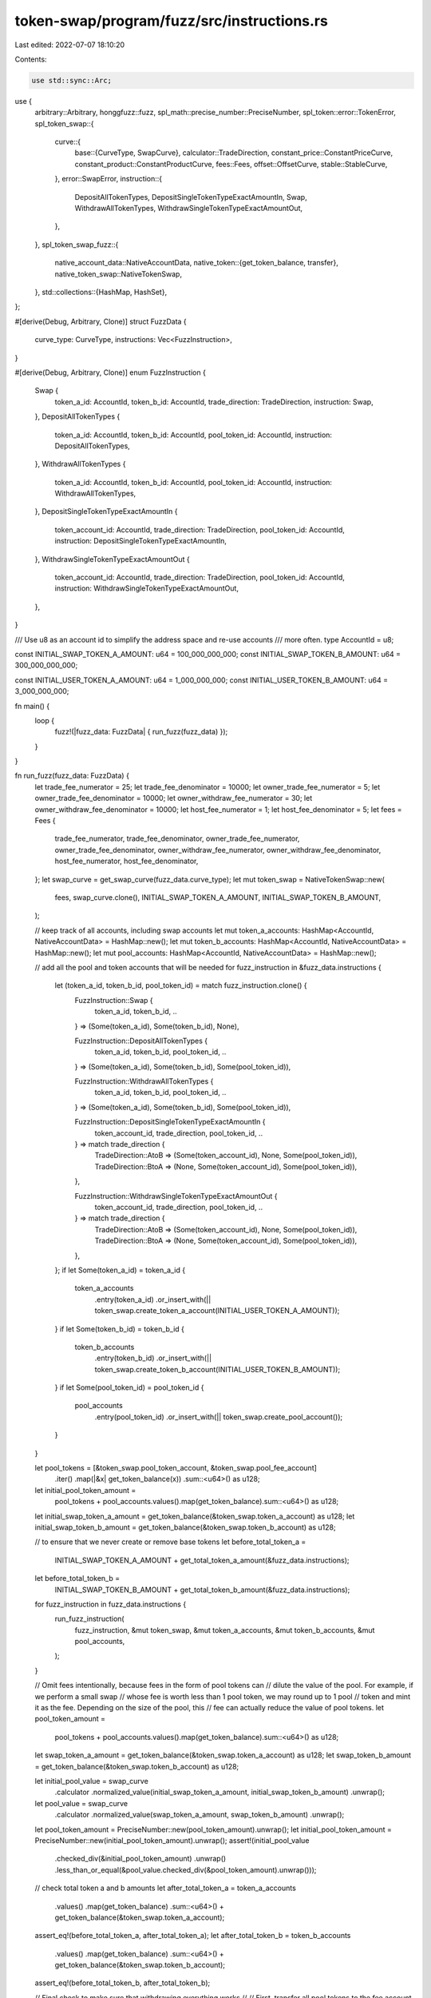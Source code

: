 token-swap/program/fuzz/src/instructions.rs
===========================================

Last edited: 2022-07-07 18:10:20

Contents:

.. code-block:: rs

    use std::sync::Arc;

use {
    arbitrary::Arbitrary,
    honggfuzz::fuzz,
    spl_math::precise_number::PreciseNumber,
    spl_token::error::TokenError,
    spl_token_swap::{
        curve::{
            base::{CurveType, SwapCurve},
            calculator::TradeDirection,
            constant_price::ConstantPriceCurve,
            constant_product::ConstantProductCurve,
            fees::Fees,
            offset::OffsetCurve,
            stable::StableCurve,
        },
        error::SwapError,
        instruction::{
            DepositAllTokenTypes, DepositSingleTokenTypeExactAmountIn, Swap, WithdrawAllTokenTypes,
            WithdrawSingleTokenTypeExactAmountOut,
        },
    },
    spl_token_swap_fuzz::{
        native_account_data::NativeAccountData,
        native_token::{get_token_balance, transfer},
        native_token_swap::NativeTokenSwap,
    },
    std::collections::{HashMap, HashSet},
};

#[derive(Debug, Arbitrary, Clone)]
struct FuzzData {
    curve_type: CurveType,
    instructions: Vec<FuzzInstruction>,
}

#[derive(Debug, Arbitrary, Clone)]
enum FuzzInstruction {
    Swap {
        token_a_id: AccountId,
        token_b_id: AccountId,
        trade_direction: TradeDirection,
        instruction: Swap,
    },
    DepositAllTokenTypes {
        token_a_id: AccountId,
        token_b_id: AccountId,
        pool_token_id: AccountId,
        instruction: DepositAllTokenTypes,
    },
    WithdrawAllTokenTypes {
        token_a_id: AccountId,
        token_b_id: AccountId,
        pool_token_id: AccountId,
        instruction: WithdrawAllTokenTypes,
    },
    DepositSingleTokenTypeExactAmountIn {
        token_account_id: AccountId,
        trade_direction: TradeDirection,
        pool_token_id: AccountId,
        instruction: DepositSingleTokenTypeExactAmountIn,
    },
    WithdrawSingleTokenTypeExactAmountOut {
        token_account_id: AccountId,
        trade_direction: TradeDirection,
        pool_token_id: AccountId,
        instruction: WithdrawSingleTokenTypeExactAmountOut,
    },
}

/// Use u8 as an account id to simplify the address space and re-use accounts
/// more often.
type AccountId = u8;

const INITIAL_SWAP_TOKEN_A_AMOUNT: u64 = 100_000_000_000;
const INITIAL_SWAP_TOKEN_B_AMOUNT: u64 = 300_000_000_000;

const INITIAL_USER_TOKEN_A_AMOUNT: u64 = 1_000_000_000;
const INITIAL_USER_TOKEN_B_AMOUNT: u64 = 3_000_000_000;

fn main() {
    loop {
        fuzz!(|fuzz_data: FuzzData| { run_fuzz(fuzz_data) });
    }
}

fn run_fuzz(fuzz_data: FuzzData) {
    let trade_fee_numerator = 25;
    let trade_fee_denominator = 10000;
    let owner_trade_fee_numerator = 5;
    let owner_trade_fee_denominator = 10000;
    let owner_withdraw_fee_numerator = 30;
    let owner_withdraw_fee_denominator = 10000;
    let host_fee_numerator = 1;
    let host_fee_denominator = 5;
    let fees = Fees {
        trade_fee_numerator,
        trade_fee_denominator,
        owner_trade_fee_numerator,
        owner_trade_fee_denominator,
        owner_withdraw_fee_numerator,
        owner_withdraw_fee_denominator,
        host_fee_numerator,
        host_fee_denominator,
    };
    let swap_curve = get_swap_curve(fuzz_data.curve_type);
    let mut token_swap = NativeTokenSwap::new(
        fees,
        swap_curve.clone(),
        INITIAL_SWAP_TOKEN_A_AMOUNT,
        INITIAL_SWAP_TOKEN_B_AMOUNT,
    );

    // keep track of all accounts, including swap accounts
    let mut token_a_accounts: HashMap<AccountId, NativeAccountData> = HashMap::new();
    let mut token_b_accounts: HashMap<AccountId, NativeAccountData> = HashMap::new();
    let mut pool_accounts: HashMap<AccountId, NativeAccountData> = HashMap::new();

    // add all the pool and token accounts that will be needed
    for fuzz_instruction in &fuzz_data.instructions {
        let (token_a_id, token_b_id, pool_token_id) = match fuzz_instruction.clone() {
            FuzzInstruction::Swap {
                token_a_id,
                token_b_id,
                ..
            } => (Some(token_a_id), Some(token_b_id), None),

            FuzzInstruction::DepositAllTokenTypes {
                token_a_id,
                token_b_id,
                pool_token_id,
                ..
            } => (Some(token_a_id), Some(token_b_id), Some(pool_token_id)),

            FuzzInstruction::WithdrawAllTokenTypes {
                token_a_id,
                token_b_id,
                pool_token_id,
                ..
            } => (Some(token_a_id), Some(token_b_id), Some(pool_token_id)),

            FuzzInstruction::DepositSingleTokenTypeExactAmountIn {
                token_account_id,
                trade_direction,
                pool_token_id,
                ..
            } => match trade_direction {
                TradeDirection::AtoB => (Some(token_account_id), None, Some(pool_token_id)),
                TradeDirection::BtoA => (None, Some(token_account_id), Some(pool_token_id)),
            },

            FuzzInstruction::WithdrawSingleTokenTypeExactAmountOut {
                token_account_id,
                trade_direction,
                pool_token_id,
                ..
            } => match trade_direction {
                TradeDirection::AtoB => (Some(token_account_id), None, Some(pool_token_id)),
                TradeDirection::BtoA => (None, Some(token_account_id), Some(pool_token_id)),
            },
        };
        if let Some(token_a_id) = token_a_id {
            token_a_accounts
                .entry(token_a_id)
                .or_insert_with(|| token_swap.create_token_a_account(INITIAL_USER_TOKEN_A_AMOUNT));
        }
        if let Some(token_b_id) = token_b_id {
            token_b_accounts
                .entry(token_b_id)
                .or_insert_with(|| token_swap.create_token_b_account(INITIAL_USER_TOKEN_B_AMOUNT));
        }
        if let Some(pool_token_id) = pool_token_id {
            pool_accounts
                .entry(pool_token_id)
                .or_insert_with(|| token_swap.create_pool_account());
        }
    }

    let pool_tokens = [&token_swap.pool_token_account, &token_swap.pool_fee_account]
        .iter()
        .map(|&x| get_token_balance(x))
        .sum::<u64>() as u128;
    let initial_pool_token_amount =
        pool_tokens + pool_accounts.values().map(get_token_balance).sum::<u64>() as u128;
    let initial_swap_token_a_amount = get_token_balance(&token_swap.token_a_account) as u128;
    let initial_swap_token_b_amount = get_token_balance(&token_swap.token_b_account) as u128;

    // to ensure that we never create or remove base tokens
    let before_total_token_a =
        INITIAL_SWAP_TOKEN_A_AMOUNT + get_total_token_a_amount(&fuzz_data.instructions);
    let before_total_token_b =
        INITIAL_SWAP_TOKEN_B_AMOUNT + get_total_token_b_amount(&fuzz_data.instructions);

    for fuzz_instruction in fuzz_data.instructions {
        run_fuzz_instruction(
            fuzz_instruction,
            &mut token_swap,
            &mut token_a_accounts,
            &mut token_b_accounts,
            &mut pool_accounts,
        );
    }

    // Omit fees intentionally, because fees in the form of pool tokens can
    // dilute the value of the pool.  For example, if we perform a small swap
    // whose fee is worth less than 1 pool token, we may round up to 1 pool
    // token and mint it as the fee.  Depending on the size of the pool, this
    // fee can actually reduce the value of pool tokens.
    let pool_token_amount =
        pool_tokens + pool_accounts.values().map(get_token_balance).sum::<u64>() as u128;
    let swap_token_a_amount = get_token_balance(&token_swap.token_a_account) as u128;
    let swap_token_b_amount = get_token_balance(&token_swap.token_b_account) as u128;

    let initial_pool_value = swap_curve
        .calculator
        .normalized_value(initial_swap_token_a_amount, initial_swap_token_b_amount)
        .unwrap();
    let pool_value = swap_curve
        .calculator
        .normalized_value(swap_token_a_amount, swap_token_b_amount)
        .unwrap();

    let pool_token_amount = PreciseNumber::new(pool_token_amount).unwrap();
    let initial_pool_token_amount = PreciseNumber::new(initial_pool_token_amount).unwrap();
    assert!(initial_pool_value
        .checked_div(&initial_pool_token_amount)
        .unwrap()
        .less_than_or_equal(&pool_value.checked_div(&pool_token_amount).unwrap()));

    // check total token a and b amounts
    let after_total_token_a = token_a_accounts
        .values()
        .map(get_token_balance)
        .sum::<u64>()
        + get_token_balance(&token_swap.token_a_account);
    assert_eq!(before_total_token_a, after_total_token_a);
    let after_total_token_b = token_b_accounts
        .values()
        .map(get_token_balance)
        .sum::<u64>()
        + get_token_balance(&token_swap.token_b_account);
    assert_eq!(before_total_token_b, after_total_token_b);

    // Final check to make sure that withdrawing everything works
    //
    // First, transfer all pool tokens to the fee account to avoid withdrawal
    // fees and a potential crash when withdrawing just 1 pool token.
    let mut fee_account = token_swap.pool_fee_account.clone();
    for pool_account in pool_accounts.values_mut() {
        let pool_token_amount = get_token_balance(pool_account);
        if pool_token_amount > 0 {
            transfer(pool_account, &mut fee_account, pool_token_amount);
        }
    }
    let mut pool_account = token_swap.pool_token_account.clone();
    let pool_token_amount = get_token_balance(&pool_account);
    transfer(&mut pool_account, &mut fee_account, pool_token_amount);

    // Withdraw everything once again
    let mut withdrawn_token_a_account = token_swap.create_token_a_account(0);
    let mut withdrawn_token_b_account = token_swap.create_token_b_account(0);
    token_swap
        .withdraw_all(
            &mut fee_account,
            &mut withdrawn_token_a_account,
            &mut withdrawn_token_b_account,
        )
        .unwrap();

    let after_total_token_a = token_a_accounts
        .values()
        .map(get_token_balance)
        .sum::<u64>()
        + get_token_balance(&withdrawn_token_a_account)
        + get_token_balance(&token_swap.token_a_account);
    assert_eq!(before_total_token_a, after_total_token_a);
    let after_total_token_b = token_b_accounts
        .values()
        .map(get_token_balance)
        .sum::<u64>()
        + get_token_balance(&withdrawn_token_b_account)
        + get_token_balance(&token_swap.token_b_account);
    assert_eq!(before_total_token_b, after_total_token_b);
}

fn run_fuzz_instruction(
    fuzz_instruction: FuzzInstruction,
    token_swap: &mut NativeTokenSwap,
    token_a_accounts: &mut HashMap<AccountId, NativeAccountData>,
    token_b_accounts: &mut HashMap<AccountId, NativeAccountData>,
    pool_accounts: &mut HashMap<AccountId, NativeAccountData>,
) {
    let result = match fuzz_instruction {
        FuzzInstruction::Swap {
            token_a_id,
            token_b_id,
            trade_direction,
            instruction,
        } => {
            let token_a_account = token_a_accounts.get_mut(&token_a_id).unwrap();
            let token_b_account = token_b_accounts.get_mut(&token_b_id).unwrap();
            match trade_direction {
                TradeDirection::AtoB => {
                    token_swap.swap_a_to_b(token_a_account, token_b_account, instruction)
                }
                TradeDirection::BtoA => {
                    token_swap.swap_b_to_a(token_b_account, token_a_account, instruction)
                }
            }
        }
        FuzzInstruction::DepositAllTokenTypes {
            token_a_id,
            token_b_id,
            pool_token_id,
            instruction,
        } => {
            let token_a_account = token_a_accounts.get_mut(&token_a_id).unwrap();
            let token_b_account = token_b_accounts.get_mut(&token_b_id).unwrap();
            let pool_account = pool_accounts.get_mut(&pool_token_id).unwrap();
            token_swap.deposit_all_token_types(
                token_a_account,
                token_b_account,
                pool_account,
                instruction,
            )
        }
        FuzzInstruction::WithdrawAllTokenTypes {
            token_a_id,
            token_b_id,
            pool_token_id,
            instruction,
        } => {
            let token_a_account = token_a_accounts.get_mut(&token_a_id).unwrap();
            let token_b_account = token_b_accounts.get_mut(&token_b_id).unwrap();
            let pool_account = pool_accounts.get_mut(&pool_token_id).unwrap();
            token_swap.withdraw_all_token_types(
                pool_account,
                token_a_account,
                token_b_account,
                instruction,
            )
        }
        FuzzInstruction::DepositSingleTokenTypeExactAmountIn {
            token_account_id,
            trade_direction,
            pool_token_id,
            instruction,
        } => {
            let source_token_account = match trade_direction {
                TradeDirection::AtoB => token_a_accounts.get_mut(&token_account_id).unwrap(),
                TradeDirection::BtoA => token_b_accounts.get_mut(&token_account_id).unwrap(),
            };
            let pool_account = pool_accounts.get_mut(&pool_token_id).unwrap();
            token_swap.deposit_single_token_type_exact_amount_in(
                source_token_account,
                pool_account,
                instruction,
            )
        }
        FuzzInstruction::WithdrawSingleTokenTypeExactAmountOut {
            token_account_id,
            trade_direction,
            pool_token_id,
            instruction,
        } => {
            let destination_token_account = match trade_direction {
                TradeDirection::AtoB => token_a_accounts.get_mut(&token_account_id).unwrap(),
                TradeDirection::BtoA => token_b_accounts.get_mut(&token_account_id).unwrap(),
            };
            let pool_account = pool_accounts.get_mut(&pool_token_id).unwrap();
            token_swap.withdraw_single_token_type_exact_amount_out(
                pool_account,
                destination_token_account,
                instruction,
            )
        }
    };
    result
        .map_err(|e| {
            if !(e == SwapError::CalculationFailure.into()
                || e == SwapError::ConversionFailure.into()
                || e == SwapError::FeeCalculationFailure.into()
                || e == SwapError::ExceededSlippage.into()
                || e == SwapError::ZeroTradingTokens.into()
                || e == SwapError::UnsupportedCurveOperation.into()
                || e == TokenError::InsufficientFunds.into())
            {
                println!("{:?}", e);
                Err(e).unwrap()
            }
        })
        .ok();
}

fn get_total_token_a_amount(fuzz_instructions: &[FuzzInstruction]) -> u64 {
    let mut token_a_ids = HashSet::new();
    for fuzz_instruction in fuzz_instructions.iter() {
        match fuzz_instruction {
            FuzzInstruction::Swap { token_a_id, .. } => token_a_ids.insert(token_a_id),
            FuzzInstruction::DepositAllTokenTypes { token_a_id, .. } => {
                token_a_ids.insert(token_a_id)
            }
            FuzzInstruction::WithdrawAllTokenTypes { token_a_id, .. } => {
                token_a_ids.insert(token_a_id)
            }
            FuzzInstruction::DepositSingleTokenTypeExactAmountIn {
                token_account_id,
                trade_direction,
                ..
            } => match trade_direction {
                TradeDirection::AtoB => token_a_ids.insert(token_account_id),
                _ => false,
            },
            FuzzInstruction::WithdrawSingleTokenTypeExactAmountOut {
                token_account_id,
                trade_direction,
                ..
            } => match trade_direction {
                TradeDirection::AtoB => token_a_ids.insert(token_account_id),
                _ => false,
            },
        };
    }
    (token_a_ids.len() as u64) * INITIAL_USER_TOKEN_A_AMOUNT
}

fn get_total_token_b_amount(fuzz_instructions: &[FuzzInstruction]) -> u64 {
    let mut token_b_ids = HashSet::new();
    for fuzz_instruction in fuzz_instructions.iter() {
        match fuzz_instruction {
            FuzzInstruction::Swap { token_b_id, .. } => token_b_ids.insert(token_b_id),
            FuzzInstruction::DepositAllTokenTypes { token_b_id, .. } => {
                token_b_ids.insert(token_b_id)
            }
            FuzzInstruction::WithdrawAllTokenTypes { token_b_id, .. } => {
                token_b_ids.insert(token_b_id)
            }
            FuzzInstruction::DepositSingleTokenTypeExactAmountIn {
                token_account_id,
                trade_direction,
                ..
            } => match trade_direction {
                TradeDirection::BtoA => token_b_ids.insert(token_account_id),
                _ => false,
            },
            FuzzInstruction::WithdrawSingleTokenTypeExactAmountOut {
                token_account_id,
                trade_direction,
                ..
            } => match trade_direction {
                TradeDirection::BtoA => token_b_ids.insert(token_account_id),
                _ => false,
            },
        };
    }
    (token_b_ids.len() as u64) * INITIAL_USER_TOKEN_B_AMOUNT
}

fn get_swap_curve(curve_type: CurveType) -> SwapCurve {
    SwapCurve {
        curve_type,
        calculator: match curve_type {
            CurveType::ConstantProduct => Arc::new(ConstantProductCurve),
            CurveType::ConstantPrice => Arc::new(ConstantPriceCurve {
                token_b_price: 10_000_000,
            }),
            CurveType::Stable => Arc::new(StableCurve { amp: 100 }),
            CurveType::Offset => Arc::new(OffsetCurve {
                token_b_offset: 100_000_000_000,
            }),
        },
    }
}


